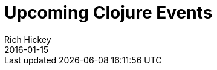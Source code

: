 = Upcoming Clojure Events
Rich Hickey
2016-01-15
:jbake-type: events
:toc: macro
:icons: font

ifdef::env-github,env-browser[:outfilesuffix: .adoc]


